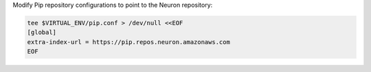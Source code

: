 Modify Pip repository configurations to point to the Neuron repository:

.. code:: bash

   tee $VIRTUAL_ENV/pip.conf > /dev/null <<EOF
   [global]
   extra-index-url = https://pip.repos.neuron.amazonaws.com
   EOF